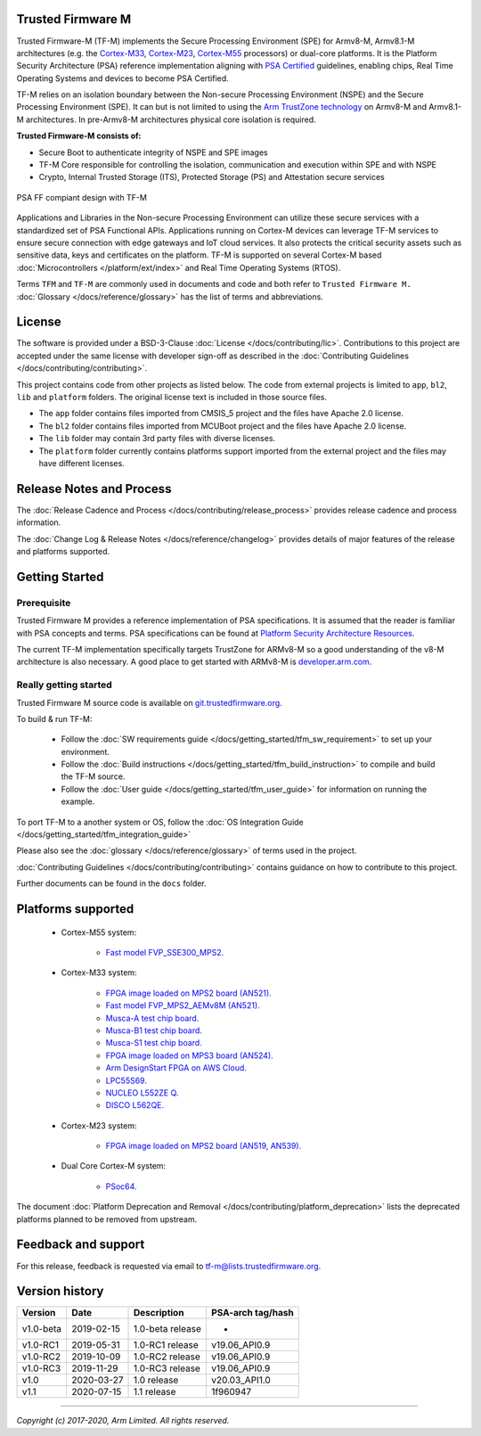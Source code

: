 ##################
Trusted Firmware M
##################

Trusted Firmware-M (TF-M) implements the Secure Processing Environment (SPE)
for Armv8-M, Armv8.1-M architectures (e.g. the `Cortex-M33`_, `Cortex-M23`_,
`Cortex-M55`_ processors) or dual-core platforms.
It is the Platform Security Architecture (PSA) reference implementation
aligning with `PSA Certified`_ guidelines, enabling chips,
Real Time Operating Systems and devices to become PSA Certified.

TF-M relies on an isolation boundary between the Non-secure Processing
Environment (NSPE) and the Secure Processing Environment (SPE). It can but is
not limited to using the `Arm TrustZone technology`_ on Armv8-M and Armv8.1-M
architectures. In pre-Armv8-M architectures physical core isolation is required.

**Trusted Firmware-M consists of:**

- Secure Boot to authenticate integrity of NSPE and SPE images
- TF-M Core responsible for controlling the isolation, communication and
  execution within SPE and with NSPE
- Crypto, Internal Trusted Storage (ITS), Protected Storage (PS) and
  Attestation secure services

.. figure:: readme_tfm_v8.png
   :scale: 65 %
   :align: center

   PSA FF compiant design with TF-M

Applications and Libraries in the Non-secure Processing Environment can
utilize these secure services with a standardized set of PSA Functional APIs.
Applications running on Cortex-M devices can leverage TF-M services to ensure
secure connection with edge gateways and IoT cloud services. It also protects
the critical security assets such as sensitive data, keys and certificates on
the platform. TF-M is supported on several Cortex-M based
:doc:`Microcontrollers </platform/ext/index>` and Real Time Operating
Systems (RTOS).

Terms ``TFM`` and ``TF-M`` are commonly used in documents and code and both
refer to ``Trusted Firmware M.`` :doc:`Glossary </docs/reference/glossary>`
has the list of terms and abbreviations.

#######
License
#######
The software is provided under a BSD-3-Clause :doc:`License </docs/contributing/lic>`.
Contributions to this project are accepted under the same license with developer
sign-off as described in the :doc:`Contributing Guidelines </docs/contributing/contributing>`.

This project contains code from other projects as listed below. The code from
external projects is limited to ``app``, ``bl2``, ``lib`` and ``platform``
folders. The original license text is included in those source files.

- The ``app`` folder contains files imported from CMSIS_5 project and the files
  have Apache 2.0 license.
- The ``bl2`` folder contains files imported from MCUBoot project and the files
  have Apache 2.0 license.
- The ``lib`` folder may contain 3rd party files with diverse licenses.
- The ``platform`` folder currently contains platforms support imported from
  the external project and the files may have different licenses.

#########################
Release Notes and Process
#########################
The :doc:`Release Cadence and Process </docs/contributing/release_process>` provides
release cadence and process information.

The :doc:`Change Log & Release Notes </docs/reference/changelog>` provides details of
major features of the release and platforms supported.

###############
Getting Started
###############

************
Prerequisite
************
Trusted Firmware M provides a reference implementation of PSA specifications.
It is assumed that the reader is familiar with PSA concepts and terms. PSA
specifications can be found at
`Platform Security Architecture Resources <https://developer.arm.com/architectures/security-architectures/platform-security-architecture>`__.

The current TF-M implementation specifically targets TrustZone for ARMv8-M so a
good understanding of the v8-M architecture is also necessary. A good place to
get started with ARMv8-M is
`developer.arm.com <https://developer.arm.com/technologies/trustzone>`__.

**********************
Really getting started
**********************
Trusted Firmware M source code is available on
`git.trustedfirmware.org <https://git.trustedfirmware.org/TF-M/trusted-firmware-m.git/>`__.

To build & run TF-M:

    - Follow the :doc:`SW requirements guide </docs/getting_started/tfm_sw_requirement>`
      to set up your environment.
    - Follow the
      :doc:`Build instructions </docs/getting_started/tfm_build_instruction>` to compile
      and build the TF-M source.
    - Follow the :doc:`User guide </docs/getting_started/tfm_user_guide>` for information
      on running the example.

To port TF-M to a another system or OS, follow the
:doc:`OS Integration Guide </docs/getting_started/tfm_integration_guide>`

Please also see the :doc:`glossary </docs/reference/glossary>` of terms used in the project.

:doc:`Contributing Guidelines </docs/contributing/contributing>` contains guidance on how to
contribute to this project.

Further documents can be found in the ``docs`` folder.

###################
Platforms supported
###################
    - Cortex-M55 system:

        - `Fast model FVP_SSE300_MPS2.
          <https://developer.arm.com/tools-and-software/open-source-software/arm-platforms-software/arm-ecosystem-fvps>`_

    - Cortex-M33 system:

        - `FPGA image loaded on MPS2 board (AN521).
          <https://developer.arm.com/products/system-design/development-boards/cortex-m-prototyping-systems/mps2>`_
        - `Fast model FVP_MPS2_AEMv8M (AN521).
          <https://developer.arm.com/products/system-design/fixed-virtual-platforms>`_
        - `Musca-A test chip board.
          <https://developer.arm.com/products/system-design/development-boards/iot-test-chips-and-boards/musca-a-test-chip-board>`_
        - `Musca-B1 test chip board.
          <https://developer.arm.com/products/system-design/development-boards/iot-test-chips-and-boards/musca-b-test-chip-board>`_
        - `Musca-S1 test chip board.
          <https://developer.arm.com/tools-and-software/development-boards/iot-test-chips-and-boards/musca-s1-test-chip-board>`_
        - `FPGA image loaded on MPS3 board (AN524).
          <https://developer.arm.com/tools-and-software/development-boards/fpga-prototyping-boards/mps3>`_
        - `Arm DesignStart FPGA on AWS Cloud.
          <https://developer.arm.com/docs/101965/0102/arm-designstart-fpga-on-cloud-arm-ds-getting-started>`_
        - `LPC55S69.
          <https://www.nxp.com/products/processors-and-microcontrollers/arm-microcontrollers/general-purpose-mcus/lpc5500-cortex-m33/lpcxpresso55s69-development-board:LPC55S69-EVK>`_
        - `NUCLEO L552ZE Q.
          <https://www.st.com/content/st_com/en/products/evaluation-tools/product-evaluation-tools/mcu-mpu-eval-tools/stm32-mcu-mpu-eval-tools/stm32-nucleo-boards/nucleo-l552ze-q.html>`_
        - `DISCO L562QE.
          <https://www.st.com/content/st_com/en/products/evaluation-tools/product-evaluation-tools/mcu-mpu-eval-tools/stm32-mcu-mpu-eval-tools/stm32-discovery-kits/stm32l562e-dk.html>`_

    - Cortex-M23 system:

        - `FPGA image loaded on MPS2 board (AN519, AN539).
          <https://developer.arm.com/products/system-design/development-boards/cortex-m-prototyping-systems/mps2>`_

    - Dual Core Cortex-M system:

        - `PSoc64.
          <https://www.cypress.com/documentation/product-brochures/cypress-psoc-64-secure-microcontrollers>`_

The document :doc:`Platform Deprecation and Removal </docs/contributing/platform_deprecation>`
lists the deprecated platforms planned to be removed from upstream.

####################
Feedback and support
####################
For this release, feedback is requested via email to
`tf-m@lists.trustedfirmware.org <tf-m@lists.trustedfirmware.org>`__.

###############
Version history
###############
+-------------+--------------+--------------------+-------------------+
| Version     | Date         | Description        | PSA-arch tag/hash |
+=============+==============+====================+===================+
| v1.0-beta   | 2019-02-15   | 1.0-beta release   |       -           |
+-------------+--------------+--------------------+-------------------+
| v1.0-RC1    | 2019-05-31   | 1.0-RC1 release    | v19.06_API0.9     |
+-------------+--------------+--------------------+-------------------+
| v1.0-RC2    | 2019-10-09   | 1.0-RC2 release    | v19.06_API0.9     |
+-------------+--------------+--------------------+-------------------+
| v1.0-RC3    | 2019-11-29   | 1.0-RC3 release    | v19.06_API0.9     |
+-------------+--------------+--------------------+-------------------+
| v1.0        | 2020-03-27   | 1.0 release        | v20.03_API1.0     |
+-------------+--------------+--------------------+-------------------+
| v1.1        | 2020-07-15   | 1.1 release        | 1f960947          |
+-------------+--------------+--------------------+-------------------+

.. _Cortex-M33: https://developer.arm.com/ip-products/processors/cortex-m/cortex-m33
.. _Cortex-M23: https://developer.arm.com/ip-products/processors/cortex-m/cortex-m23
.. _Cortex-M55: https://developer.arm.com/ip-products/processors/cortex-m/cortex-m55
.. _PSA Certified: https://www.psacertified.org/about/developing-psa-certified/
.. _Arm TrustZone technology: https://developer.arm.com/ip-products/security-ip/trustzone/trustzone-for-cortex-m

--------------

*Copyright (c) 2017-2020, Arm Limited. All rights reserved.*
